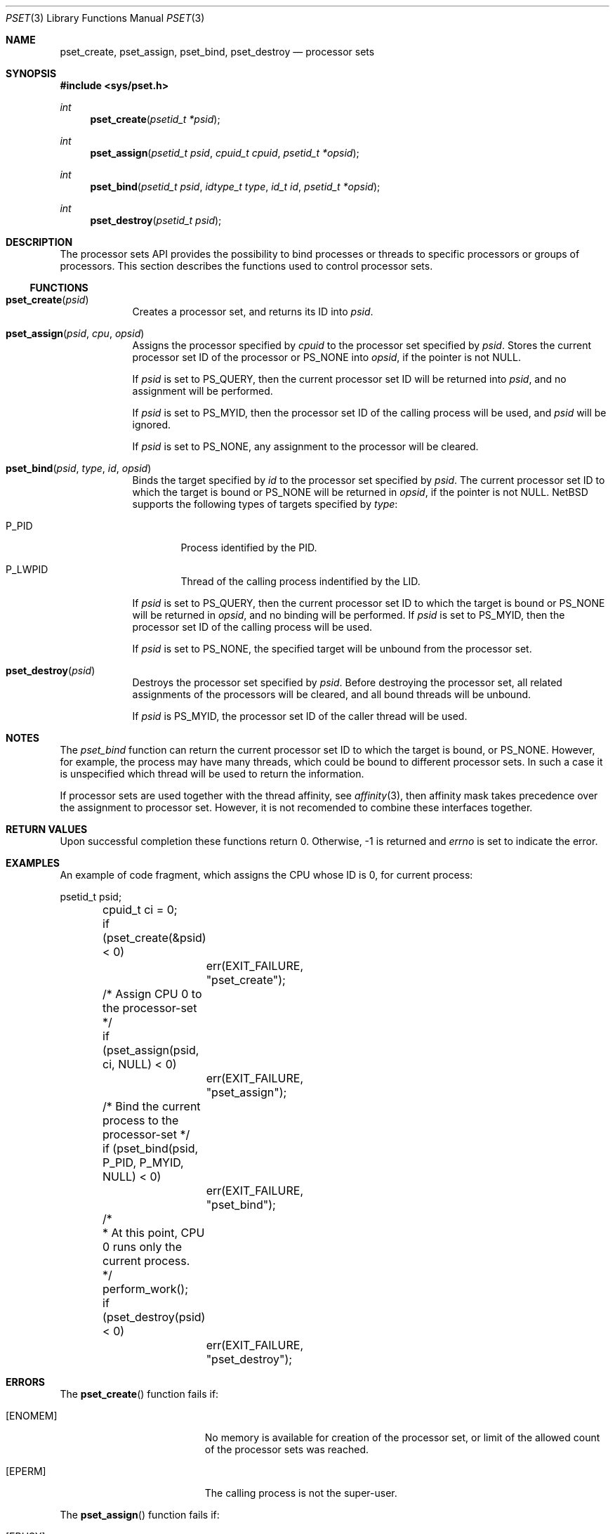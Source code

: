 .\"	$NetBSD: pset.3,v 1.7 2008/10/18 03:37:41 rmind Exp $
.\"
.\" Copyright (c) 2008 The NetBSD Foundation, Inc.
.\" All rights reserved.
.\"
.\" This code is derived from software contributed to The NetBSD Foundation
.\" by Mindaugas Rasiukevicius <rmind at NetBSD org>.
.\"
.\" Redistribution and use in source and binary forms, with or without
.\" modification, are permitted provided that the following conditions
.\" are met:
.\" 1. Redistributions of source code must retain the above copyright
.\"    notice, this list of conditions and the following disclaimer.
.\" 2. Redistributions in binary form must reproduce the above copyright
.\"    notice, this list of conditions and the following disclaimer in the
.\"    documentation and/or other materials provided with the distribution.
.\"
.\" THIS SOFTWARE IS PROVIDED BY THE NETBSD FOUNDATION, INC. AND CONTRIBUTORS
.\" ``AS IS'' AND ANY EXPRESS OR IMPLIED WARRANTIES, INCLUDING, BUT NOT LIMITED
.\" TO, THE IMPLIED WARRANTIES OF MERCHANTABILITY AND FITNESS FOR A PARTICULAR
.\" PURPOSE ARE DISCLAIMED.  IN NO EVENT SHALL THE FOUNDATION OR CONTRIBUTORS
.\" BE LIABLE FOR ANY DIRECT, INDIRECT, INCIDENTAL, SPECIAL, EXEMPLARY, OR
.\" CONSEQUENTIAL DAMAGES (INCLUDING, BUT NOT LIMITED TO, PROCUREMENT OF
.\" SUBSTITUTE GOODS OR SERVICES; LOSS OF USE, DATA, OR PROFITS; OR BUSINESS
.\" INTERRUPTION) HOWEVER CAUSED AND ON ANY THEORY OF LIABILITY, WHETHER IN
.\" CONTRACT, STRICT LIABILITY, OR TORT (INCLUDING NEGLIGENCE OR OTHERWISE)
.\" ARISING IN ANY WAY OUT OF THE USE OF THIS SOFTWARE, EVEN IF ADVISED OF THE
.\" POSSIBILITY OF SUCH DAMAGE.
.\"
.Dd October 18, 2008
.Dt PSET 3
.Os
.Sh NAME
.Nm pset_create ,
.Nm pset_assign ,
.Nm pset_bind ,
.Nm pset_destroy
.Nd processor sets
.Sh SYNOPSIS
.In sys/pset.h
.Ft int
.Fn pset_create "psetid_t *psid"
.Ft int
.Fn pset_assign "psetid_t psid" "cpuid_t cpuid" "psetid_t *opsid"
.Ft int
.Fn pset_bind "psetid_t psid" "idtype_t type" "id_t id" "psetid_t *opsid"
.Ft int
.Fn pset_destroy "psetid_t psid"
.Sh DESCRIPTION
The processor sets API provides the possibility to bind processes or
threads to specific processors or groups of processors.
This section describes the functions used to control processor sets.
.Ss FUNCTIONS
.Bl -tag -width compact
.It Fn pset_create psid
Creates a processor set, and returns its ID into
.Fa psid .
.It Fn pset_assign psid cpu opsid
Assigns the processor specified by
.Fa cpuid
to the processor set specified by
.Fa psid .
Stores the current processor set ID of the processor or
.Dv PS_NONE
into
.Fa opsid ,
if the pointer is not
.Dv NULL .
.Pp
If
.Fa psid
is set to
.Dv PS_QUERY ,
then the current processor set ID will be returned into
.Fa psid ,
and no assignment will be performed.
.Pp
If
.Fa psid
is set to
.Dv PS_MYID ,
then the processor set ID of the calling process will be used, and
.Fa psid
will be ignored.
.Pp
If
.Fa psid
is set to
.Dv PS_NONE ,
any assignment to the processor will be cleared.
.It Fn pset_bind psid type id opsid
Binds the target specified by
.Fa id
to the processor set specified by
.Fa psid .
The current processor set ID to which the target is bound or
.Dv PS_NONE
will be returned in
.Fa opsid ,
if the pointer is not
.Dv NULL .
.Nx
supports the following types of targets specified by
.Fa type :
.Bl -tag -width P_PID
.It Dv P_PID
Process identified by the PID.
.It Dv P_LWPID
Thread of the calling process indentified by the LID.
.El
.Pp
If
.Fa psid
is set to
.Dv PS_QUERY ,
then the current processor set ID to which the target is bound or
.Dv PS_NONE
will be returned in
.Fa opsid ,
and no binding will be performed.
If
.Fa psid
is set to
.Dv PS_MYID ,
then the processor set ID of the calling process will be used.
.Pp
If
.Fa psid
is set to
.Dv PS_NONE ,
the specified target will be unbound from the processor set.
.It Fn pset_destroy psid
Destroys the processor set specified by
.Fa psid .
Before destroying the processor set, all related assignments of the
processors will be cleared, and all bound threads will be unbound.
.Pp
If
.Fa psid
is
.Dv PS_MYID ,
the processor set ID of the caller thread will be used.
.El
.Sh NOTES
The
.Fa pset_bind
function can return the current processor set ID to which the
target is bound, or
.Dv PS_NONE .
However, for example, the process may have many threads, which could be
bound to different processor sets.
In such a case it is unspecified which thread will be used to return
the information.
.Pp
If processor sets are used together with the thread affinity, see
.Xr affinity 3 ,
then affinity mask takes precedence over the assignment to processor
set.
However, it is not recomended to combine these interfaces together.
.Sh RETURN VALUES
Upon successful completion these functions return 0.
Otherwise, \-1 is returned and
.Va errno
is set to indicate the error.
.Sh EXAMPLES
An example of code fragment, which assigns the CPU whose ID is 0,
for current process:
.Bd -literal
	psetid_t psid;
	cpuid_t ci = 0;

	if (pset_create(\*[Am]psid) \*[Lt] 0)
		err(EXIT_FAILURE, "pset_create");

	/* Assign CPU 0 to the processor-set */
	if (pset_assign(psid, ci, NULL) \*[Lt] 0)
		err(EXIT_FAILURE, "pset_assign");

	/* Bind the current process to the processor-set */
	if (pset_bind(psid, P_PID, P_MYID, NULL) \*[Lt] 0)
		err(EXIT_FAILURE, "pset_bind");

	/*
	 * At this point, CPU 0 runs only the current process.
	 */
	perform_work();

	if (pset_destroy(psid) \*[Lt] 0)
		err(EXIT_FAILURE, "pset_destroy");
.Ed
.Sh ERRORS
The
.Fn pset_create
function fails if:
.Bl -tag -width Er
.It Bq Er ENOMEM
No memory is available for creation of the processor set, or limit
of the allowed count of the processor sets was reached.
.It Bq Er EPERM
The calling process is not the super-user.
.El
.Pp
The
.Fn pset_assign
function fails if:
.Bl -tag -width Er
.It Bq Er EBUSY
Another operation is performing on the processor set.
.It Bq Er EINVAL
.Fa psid
or
.Fa cpuid
are invalid.
.It Bq Er EPERM
The calling process is not the super-user, and
.Fa psid
is not
.Dv PS_QUERY .
.El
.Pp
The
.Fn pset_bind
function fails if:
.Bl -tag -width Er
.It Bq Er EBUSY
Another operation is performing on the processor set.
.It Bq Er EINVAL
.Fa psid
or
.Fa type
are invalid.
.It Bq Er EPERM
The calling process is not the super-user, and
.Fa psid
is not
.Dv PS_QUERY .
.It Bq Er ESRCH
The specified target was not found.
.El
.Pp
The
.Fn pset_destroy
function fails if:
.Bl -tag -width Er
.It Bq Er EBUSY
Another operation is performing on the processor set.
.It Bq Er EPERM
The calling process is not the super-user.
.El
.Sh SEE ALSO
.Xr affinity 3 ,
.Xr cpuset 3 ,
.Xr sched 3 ,
.Xr schedctl 8
.Sh STANDARDS
This API is expected to be compatible with the APIs found in Solaris and
HP-UX operating systems.
.Sh HISTORY
The processor sets appeared in
.Nx 5.0 .
